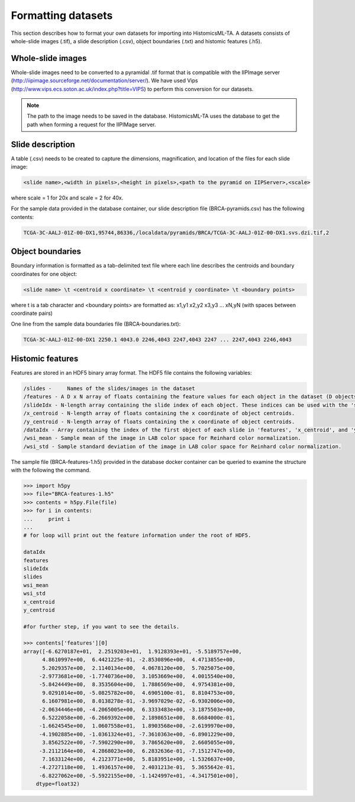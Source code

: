 .. highlight:: shell

==============
Formatting datasets
==============

This section describes how to format your own datasets for importing into HistomicsML-TA. A datasets consists of whole-slide images (.tif), a slide description (.csv), object boundaries (.txt) and histomic features (.h5).

Whole-slide images
------------------

Whole-slide images need to be converted to a pyramidal .tif format that is compatible with the IIPImage server (http://iipimage.sourceforge.net/documentation/server/). We have used Vips (http://www.vips.ecs.soton.ac.uk/index.php?title=VIPS)
to perform this conversion for our datasets.

.. note:: The path to the image needs to be saved in the database.
   HistomicsML-TA uses the database to get the path when forming a request for the IIPIMage server.


Slide description
------------------------------------
A table (.csv) needs to be created to capture the dimensions, magnification, and location of the files for each slide image:

.. code-block:: bash

  <slide name>,<width in pixels>,<height in pixels>,<path to the pyramid on IIPServer>,<scale>

where scale = 1 for 20x and scale = 2 for 40x.

For the sample data provided in the database container, our slide description file (BRCA-pyramids.csv) has the following contents:

.. code-block:: bash

   TCGA-3C-AALJ-01Z-00-DX1,95744,86336,/localdata/pyramids/BRCA/TCGA-3C-AALJ-01Z-00-DX1.svs.dzi.tif,2



Object boundaries
----------
Boundary information is formatted as a tab-delimited text file where each line describes the centroids and boundary coordinates for one object:

.. code-block:: bash

  <slide name> \t <centroid x coordinate> \t <centroid y coordinate> \t <boundary points>

where \t is a tab character and <boundary points> are formatted as:
x1,y1 x2,y2 x3,y3 ... xN,yN (with spaces between coordinate pairs)

One line from the sample data boundaries file (BRCA-boundaries.txt):

.. code-block:: bash

  TCGA-3C-AALJ-01Z-00-DX1 2250.1 4043.0 2246,4043 2247,4043 2247 ... 2247,4043 2246,4043



Histomic features
--------

Features are stored in an HDF5 binary array format. The HDF5 file contains the following variables:

.. code-block:: bash

  /slides -	Names of the slides/images in the dataset
  /features - A D x N array of floats containing the feature values for each object in the dataset (D objects, each with N features).
  /slideIdx - N-length array containing the slide index of each object. These indices can be used with the 'slides' variable to determine what slide each object originates from.
  /x_centroid - N-length array of floats containing the x coordinate of object centroids.
  /y_centroid - N-length array of floats containing the x coordinate of object centroids.
  /dataIdx - Array containing the index of the first object of each slide in 'features', 'x_centroid', and 'y_centroid' (this information can also be obtained from 'slideIdx' and will be eliminated in the future).
  /wsi_mean - Sample mean of the image in LAB color space for Reinhard color normalization.
  /wsi_std - Sample standard deviation of the image in LAB color space for Reinhard color normalization.

The sample file (BRCA-features-1.h5) provided in the database docker container can be queried to examine the structure with the following the command.

.. code-block:: python

  >>> import h5py
  >>> file="BRCA-features-1.h5"
  >>> contents = h5py.File(file)
  >>> for i in contents:
  ...     print i
  ...
  # for loop will print out the feature information under the root of HDF5.

  dataIdx
  features
  slideIdx
  slides
  wsi_mean
  wsi_std
  x_centroid
  y_centroid

  #for further step, if you want to see the details.

  >>> contents['features'][0]
  array([-6.6270187e+01,  2.2519203e+01,  1.9128393e+01, -5.5189757e+00,
        4.8610997e+00,  6.4421225e-01, -2.8530896e+00,  4.4713855e+00,
        5.2029357e+00,  2.1140134e+00,  4.0678120e+00,  5.7025075e+00,
       -2.9773681e+00, -1.7740736e+00,  3.1053669e+00,  4.0015540e+00,
       -5.8424449e+00,  8.3535604e+00,  1.7886569e+00,  4.9754381e+00,
        9.0291014e+00, -5.0825782e+00,  4.6905100e-01,  8.8104753e+00,
        6.1607981e+00,  8.0138278e-01, -3.9697029e-02, -6.9302006e+00,
       -2.0634446e+00, -4.2065005e+00,  6.3333483e+00, -3.1875503e+00,
        6.5222058e+00, -6.2669392e+00,  2.1898651e+00,  8.6684000e-01,
       -1.6624545e+00,  1.0607558e+01,  1.8903568e+00, -2.6199970e+00,
       -4.1902885e+00, -1.0361324e+01, -7.3610363e+00, -6.8901229e+00,
        3.8562522e+00, -7.5902290e+00,  3.7865620e+00,  2.6605055e+00,
       -3.2112164e+00,  4.2868023e+00,  6.2832636e-01, -7.1512747e+00,
        7.1633124e+00,  4.2123771e+00,  5.8183951e+00, -1.5326637e+00,
       -4.2727118e+00,  1.4936157e+00,  2.4031213e-01,  5.3655642e-01,
       -6.8227062e+00, -5.5922155e+00, -1.1424997e+01, -4.3417501e+00],
      dtype=float32)
